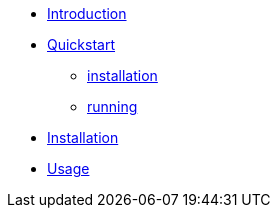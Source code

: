 * xref:index.adoc#introduction[Introduction]
* xref:index.adoc#quickstart[Quickstart]
** xref:index.adoc#qs_installation[installation]
** xref:index.adoc#qs_reference[running]
* xref:index.adoc#installation[Installation]
* xref:index.adoc#usage[Usage]
